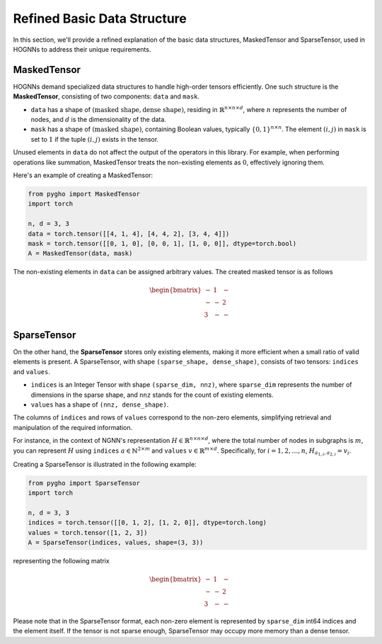 Refined Basic Data Structure
============================

In this section, we'll provide a refined explanation of the basic data
structures, MaskedTensor and SparseTensor, used in HOGNNs to address
their unique requirements.

MaskedTensor
------------

HOGNNs demand specialized data structures to handle high-order tensors
efficiently. One such structure is the **MaskedTensor**, consisting of
two components: ``data`` and ``mask``.

-  ``data`` has a shape of
   :math:`(\text{masked shape}, \text{dense shape})`, residing in
   :math:`\mathbb{R}^{n\times n\times d}`, where :math:`n` represents
   the number of nodes, and :math:`d` is the dimensionality of the data.
-  ``mask`` has a shape of :math:`(\text{masked shape})`, containing
   Boolean values, typically :math:`\{0,1\}^{n\times n}`. The element
   :math:`(i,j)` in ``mask`` is set to :math:`1` if the tuple
   :math:`(i,j)` exists in the tensor.

Unused elements in ``data`` do not affect the output of the operators in
this library. For example, when performing operations like summation,
MaskedTensor treats the non-existing elements as :math:`0`, effectively
ignoring them.

Here's an example of creating a MaskedTensor:

.. code:: python

    from pygho import MaskedTensor
    import torch

    n, d = 3, 3
    data = torch.tensor([[4, 1, 4], [4, 4, 2], [3, 4, 4]])
    mask = torch.tensor([[0, 1, 0], [0, 0, 1], [1, 0, 0]], dtype=torch.bool)
    A = MaskedTensor(data, mask)

The non-existing elements in ``data`` can be assigned arbitrary values.
The created masked tensor is as follows

.. math::


   \begin{bmatrix}
   -&1&-\\
   -&-&2\\
   3&-&-
   \end{bmatrix}

SparseTensor
------------

On the other hand, the **SparseTensor** stores only existing elements,
making it more efficient when a small ratio of valid elements is
present. A SparseTensor, with shape ``(sparse_shape, dense_shape)``,
consists of two tensors: ``indices`` and ``values``.

-  ``indices`` is an Integer Tensor with shape ``(sparse_dim, nnz)``,
   where ``sparse_dim`` represents the number of dimensions in the
   sparse shape, and ``nnz`` stands for the count of existing elements.
-  ``values`` has a shape of ``(nnz, dense_shape)``.

The columns of ``indices`` and rows of ``values`` correspond to the
non-zero elements, simplifying retrieval and manipulation of the
required information.

For instance, in the context of NGNN's representation
:math:`H\in \mathbb{R}^{n\times n\times d}`, where the total number of
nodes in subgraphs is :math:`m`, you can represent :math:`H` using
``indices`` :math:`a\in \mathbb{N}^{2\times m}` and ``values``
:math:`v\in \mathbb{R}^{m\times d}`. Specifically, for
:math:`i=1,2,\ldots,n`, :math:`H_{a_{1,i},a_{2,i}}=v_i`.

Creating a SparseTensor is illustrated in the following example:

.. code:: python

    from pygho import SparseTensor
    import torch

    n, d = 3, 3
    indices = torch.tensor([[0, 1, 2], [1, 2, 0]], dtype=torch.long)
    values = torch.tensor([1, 2, 3])
    A = SparseTensor(indices, values, shape=(3, 3))

representing the following matrix

.. math::


   \begin{bmatrix}
   -&1&-\\
   -&-&2\\
   3&-&-
   \end{bmatrix}

Please note that in the SparseTensor format, each non-zero element is
represented by ``sparse_dim`` int64 indices and the element itself. If
the tensor is not sparse enough, SparseTensor may occupy more memory
than a dense tensor.
